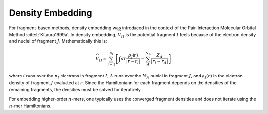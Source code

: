 #################
Density Embedding
#################

.. |I| replace:: :math:`I`
.. |J| replace:: :math:`J`

For fragment-based methods, density embedding was introduced in the context of 
the Pair-Interaction Molecular Orbital Method :cite:t:`Kitaura1999a`. In density
embedding, :math:`\widehat{V}_{IJ}` is the potential fragment |I| feels because 
of the electron density and nuclei of fragment |J|. Mathematically this is:

.. math::
   \widehat{V}_{IJ} = \sum_{i=1}^{n_I}\left[
                     \int dr \frac{\rho_J(r)}{|r-r_i|} -
                     \sum_{A}^{N_A}\frac{Z_A}{|r_i-r_A|}\right]

where :math:`i` runs over the :math:`n_I` electrons in fragment |I|, 
:math:`A` runs over the :math:`N_A` nuclei in fragment |J|, and
:math:`\rho_J(r)` is the electron density of fragment |J| evaluated at 
:math:`r`. Since the Hamiltoniann for each fragment depends on the densities of
the remaining fragments, the densities must be solved for iteratively.

For embedding higher-order :math:`n`-mers, one typically uses the converged
fragment densities and does not iterate using the :math:`n`-mer Hamiltonians.